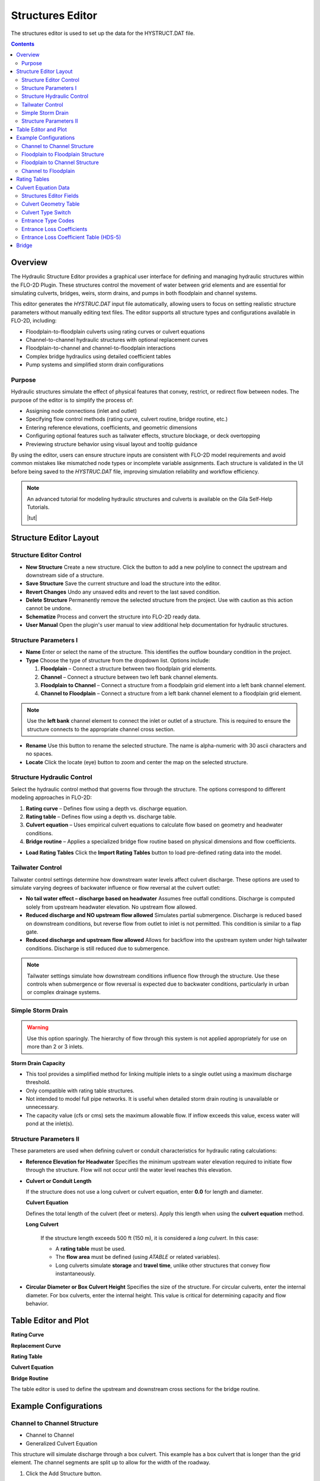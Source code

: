 .. _structures_editor:

Structures Editor
==========================

The structures editor is used to set up the data for the HYSTRUCT.DAT file.

.. image:: ../../img/Widgets/structures.png

.. contents:: Contents
   :local: 
   :depth: 2
   :backlinks: entry

Overview
--------

The Hydraulic Structure Editor provides a graphical user interface for defining and managing hydraulic structures within the FLO-2D Plugin. These structures control the movement of water between grid elements and are essential for simulating culverts, bridges, weirs, storm drains, and pumps in both floodplain and channel systems.

This editor generates the `HYSTRUC.DAT` input file automatically, allowing users to focus on setting realistic structure parameters without manually editing text files. The editor supports all structure types and configurations available in FLO-2D, including:

- Floodplain-to-floodplain culverts using rating curves or culvert equations
- Channel-to-channel hydraulic structures with optional replacement curves
- Floodplain-to-channel and channel-to-floodplain interactions
- Complex bridge hydraulics using detailed coefficient tables
- Pump systems and simplified storm drain configurations

Purpose
~~~~~~~~~

Hydraulic structures simulate the effect of physical features that convey, restrict, or redirect flow between nodes. The purpose of the editor is to simplify the process of:

- Assigning node connections (inlet and outlet)
- Specifying flow control methods (rating curve, culvert routine, bridge routine, etc.)
- Entering reference elevations, coefficients, and geometric dimensions
- Configuring optional features such as tailwater effects, structure blockage, or deck overtopping
- Previewing structure behavior using visual layout and tooltip guidance

By using the editor, users can ensure structure inputs are consistent with FLO-2D model requirements and avoid common mistakes like mismatched node types or incomplete variable assignments. Each structure is validated in the UI before being saved to the `HYSTRUC.DAT` file, improving simulation reliability and workflow efficiency.

.. note:: An advanced tutorial for modeling hydraulic structures and culverts is available on the Gila Self-Help Tutorials.

          |tut|

.. |tut| raw:: html

   <a href ="https://youtu.be/ebIFoGUuQcI?feature=shared" target="_blank">Gila Self-Help Tutorials - Hydraulic Structures</a>

Structure Editor Layout
----------------------------

.. image:: ../../img/Hydraulic-Structure-Editor/hydr000.png

Structure Editor Control
~~~~~~~~~~~~~~~~~~~~~~~~~~~~~

.. image:: ../../img/Hydraulic-Structure-Editor/hydr004.png


- **New Structure**  
  Create a new structure. Click the button to add a new polyline to connect the upstream and downstream side of a structure.

- **Save Structure**  
  Save the current structure and load the structure into the editor.

- **Revert Changes**  
  Undo any unsaved edits and revert to the last saved condition.

- **Delete Structure**  
  Permanently remove the selected structure from the project. Use with caution as this action cannot be undone.

- **Schematize**  
  Process and convert the structure into FLO-2D ready data.

- **User Manual**  
  Open the plugin's user manual to view additional help documentation for hydraulic structures.

Structure Parameters I
~~~~~~~~~~~~~~~~~~~~~~~~~~~~

.. image:: ../../img/Hydraulic-Structure-Editor/hydr004.png

- **Name**  
  Enter or select the name of the structure. This identifies the outflow boundary condition in the project.

- **Type**  
  Choose the type of structure from the dropdown list. Options include:
  
  1. **Floodplain** – Connect a structure between two floodplain grid elements.    
  2. **Channel** – Connect a structure between two left bank channel elements.  
  3. **Floodplain to Channel** – Connect a structure from a floodplain grid element into a left bank channel element.  
  4. **Channel to Floodplain** – Connect a structure from a left bank channel element to a floodplain grid element.

.. note:: 
   Use the **left bank** channel element to connect the inlet or outlet of a structure. This is required 
   to ensure the structure connects to the appropriate channel cross section.


- **Rename**  
  Use this button to rename the selected structure. The name is alpha-numeric with 30 ascii characters and no spaces.

- **Locate**  
  Click the locate (eye) button to zoom and center the map on the selected structure.

Structure Hydraulic Control
~~~~~~~~~~~~~~~~~~~~~~~~~~~~~~~~

.. image:: ../../img/Hydraulic-Structure-Editor/hydr007.png


Select the hydraulic control method that governs flow through the structure. The options correspond to different modeling approaches in FLO-2D:

1. **Rating curve** – Defines flow using a depth vs. discharge equation.
2. **Rating table** – Defines flow using a depth vs. discharge table.
3. **Culvert equation** – Uses empirical culvert equations to calculate flow based on geometry and headwater conditions.
4. **Bridge routine** – Applies a specialized bridge flow routine based on physical dimensions and flow coefficients.


- **Load Rating Tables**  
  Click the **Import Rating Tables** button to load pre-defined rating data into the model.

Tailwater Control
~~~~~~~~~~~~~~~~~~~~~~~

.. image:: ../../img/Hydraulic-Structure-Editor/hydr006.png

Tailwater control settings determine how downstream water levels affect culvert discharge. These options are used to simulate varying degrees of backwater influence or flow reversal at the culvert outlet:

- **No tail water effect – discharge based on headwater**  
  Assumes free outfall conditions. Discharge is computed solely from upstream headwater elevation. No upstream flow allowed.

- **Reduced discharge and NO upstream flow allowed**  
  Simulates partial submergence. Discharge is reduced based on downstream conditions, but reverse flow from outlet to inlet is not permitted. 
  This condition is similar to a flap gate.

- **Reduced discharge and upstream flow allowed**  
  Allows for backflow into the upstream system under high tailwater conditions. Discharge is still reduced due to submergence.

.. note::  
   Tailwater settings simulate how downstream conditions influence flow through the structure. 
   Use these controls when submergence or flow reversal is expected due to backwater conditions, 
   particularly in urban or complex drainage systems.

Simple Storm Drain
~~~~~~~~~~~~~~~~~~~~~~~~~~

.. image:: ../../img/Hydraulic-Structure-Editor/hydr008.png

.. warning:: Use this option sparingly. The hierarchy of flow through this system is not applied appropriately for use on more than 2 or 3 inlets.

**Storm Drain Capacity**  

- This tool provides a simplified method for linking multiple inlets to a single outlet using a maximum discharge threshold.
- Only compatible with rating table structures.
- Not intended to model full pipe networks. It is useful when detailed storm drain routing is unavailable or unnecessary.
- The capacity value (cfs or cms) sets the maximum allowable flow. If inflow exceeds this value, excess water will pond at the inlet(s).

Structure Parameters II
~~~~~~~~~~~~~~~~~~~~~~~~~~~~~~~~~

.. image:: ../../img/Hydraulic-Structure-Editor/hydr009.png

These parameters are used when defining culvert or conduit characteristics for hydraulic rating calculations:

- **Reference Elevation for Headwater**  
  Specifies the minimum upstream water elevation required to initiate flow through the structure. 
  Flow will not occur until the water level reaches this elevation.

- **Culvert or Conduit Length**  

  If the structure does not use a long culvert or culvert equation, enter **0.0** for length and diameter.

  **Culvert Equation**
  
  Defines the total length of the culvert (feet or meters). Apply this length when using the **culvert equation** method.

  **Long Culvert**

   If the structure length exceeds 500 ft (150 m), it is considered a *long culvert*. In this case:

   - A **rating table** must be used.
   - The **flow area** must be defined (using `ATABLE` or related variables).
   - Long culverts simulate **storage** and **travel time**, unlike other structures that convey flow instantaneously.

- **Circular Diameter or Box Culvert Height**  
  Specifies the size of the structure. For circular culverts, enter the internal diameter. For box culverts, enter the internal height. 
  This value is critical for determining capacity and flow behavior.


Table Editor and Plot
-------------------------------

.. image:: ../../img/Hydraulic-Structure-Editor/hydr010.png

**Rating Curve**

.. image:: ../../img/Hydraulic-Structure-Editor/hydr011.png

**Replacement Curve**

.. image:: ../../img/Hydraulic-Structure-Editor/hydr012.png

**Rating Table**

.. image:: ../../img/Hydraulic-Structure-Editor/hydr013.png

**Culvert Equation**

.. image:: ../../img/Hydraulic-Structure-Editor/hydr014.png

**Bridge Routine**

.. image:: ../../img/Hydraulic-Structure-Editor/hydr015.png

The table editor is used to define the upstream and downstream cross sections for the bridge routine.

Example Configurations
---------------------------

Channel to Channel Structure
~~~~~~~~~~~~~~~~~~~~~~~~~~~~~

-  Channel to Channel
-  Generalized Culvert Equation

This structure will simulate discharge through a box culvert.
This example has a box culvert that is longer than the grid element.
The channel segments are split up to allow for the width of the roadway.

1. Click the Add
   Structure button.

.. image:: ../../img/Hydraulic-Structure-Editor/Hydrau003.png

2. Digitize a culvert
   by clicking on the two blue left bank elements that represent the beginning and end of the hydraulic structure.

3. Click upstream first and downstream second.
   There are small arrows on the channel that show the flow direction.

4. The structure line
   also has an arrow to show flow direction.

5. Do not use a structure on the magenta right bank lines.
   Culverts are only assigned to the left bank nodes.

.. image:: ../../img/Hydraulic-Structure-Editor/addchanculv.gif

6. Click
   Save.

.. image:: ../../img/Hydraulic-Structure-Editor/Hydrau005.png

7. Fill the
   widget form.

8. In the generalized
   culvert equation, conduit with is used to represent the culvert height or diameter.

.. image:: ../../img/Hydraulic-Structure-Editor/Hydrau002.png

9. Fill the
   table.

.. image:: ../../img/Hydraulic-Structure-Editor/Hydrau006.png

10. Click Schematize
    button to write the data to the schematic layers.

.. image:: ../../img/Hydraulic-Structure-Editor/Hydrau007.png

Floodplain to Floodplain Structure
~~~~~~~~~~~~~~~~~~~~~~~~~~~~~~~~~~~~~~~~

-  Floodplain to Floodplain
-  Rating Table

This example will model a culvert system between two floodplain nodes.
The invert elevation of the inlet node is set by the grid element elevation.

.. image:: ../../img/Hydraulic-Structure-Editor/Hydrau008.png


1. Click the Add
   Structure button.

.. image:: ../../img/Hydraulic-Structure-Editor/Hydrau009.png


2. Digitize a culvert
   by clicking on two cells closest to the inlet and outlet on the map.

3. Use the elevation
   values to make sure that the invert elevations are correct.

.. image:: ../../img/Hydraulic-Structure-Editor/Hydrau010.png


4. Click Save.

.. image:: ../../img/Hydraulic-Structure-Editor/Hydrau011.png


5. Fill in the data on the Structure Editor and the Table Editor.

6. No need for culvert geometry because this culvert uses a rating table.

7. No need for reference
   elevation because this culvert discharge starts when the water enters the upstream grid element.

.. image:: ../../img/Hydraulic-Structure-Editor/Hydrau012.png


8. Fill the rating table.

.. image:: ../../img/Hydraulic-Structure-Editor/Hydrau013.png


9. Click Schematize
   to write the data to the schematic layers.

.. image:: ../../img/Hydraulic-Structure-Editor/Hydrau007.png


Floodplain to Channel Structure
~~~~~~~~~~~~~~~~~~~~~~~~~~~~~~~~~~~~~~

-  Floodplain to Channel
-  Culvert equation

This example shows a culvert that connects a basin to a channel.

1. Click the Add
   Structure button.

.. image:: ../../img/Hydraulic-Structure-Editor/Hydrau009.png

2. Digitize a culvert by clicking on two cells closest to the inlet and outlet on the map.
   The outlet should be assigned to a blue channel node.

3. Use the grid
   elevation values and channel invert to make sure that the invert elevations are correct.

.. image:: ../../img/Hydraulic-Structure-Editor/Hydrau014.png

4. The culvert is assigned to the channel cross section.
   That is why the feature must be applied to a left bank channel node.

.. image:: ../../img/Hydraulic-Structure-Editor/Hydrau015.png

5. Click
   Save.

.. image:: ../../img/Hydraulic-Structure-Editor/Hydrau011.png

6. In this case the stage of the water in the channel may cause submergence.
   The tailwater switch should be set to Reduced Discharge and upstream flow allowed.

7. The culvert length is 118ft.

8. This is a pedestrian crossing so the culvert height must be at least 8 ft.

.. image:: ../../img/Hydraulic-Structure-Editor/Hydrau016.png

9.  The width
    of the structure is approximately 12 ft.

10. There are
    30-degree wingwalls.

.. image:: ../../img/Hydraulic-Structure-Editor/Hydrau017.png

11. Fill the table form.

.. image:: ../../img/Hydraulic-Structure-Editor/Hydrau018.png

12. Fill in
    Rating Table data.

.. image:: ../../img/Hydraulic-Structure-Editor/Hydrau019.png

13. Click Schematize to
    write the data to the schematic layers.

.. image:: ../../img/Hydraulic-Structure-Editor/Hydrau007.png

Channel to Floodplain
~~~~~~~~~~~~~~~~~~~~~~~~~~~~~~~~~~~~~~

-  Channel to Floodplain
-  Culvert equation

Rating Tables
--------------------------

Rating tables are used to define the relationship between stage and discharge for a hydraulic structure.  They can 
represent culverts, bridges, pumps, weirs or drop structures.

1. Click the
   Import Rating Tables button.

2. Select all of the
   rating table files and open them.

3. The files must
   have the same name as the structure.

4. The rating table data is
   Depth (ft or m) and Discharge (cfs or cms).

5. The columns
   can be space or tab delimited.

6. Do not put
   a header in the rating table data file.

.. image:: ../../img/Hydraulic-Structure-Editor/Hydrau022.png




Culvert Equation Data
---------------------------

Culvert equations define flow through a culvert based on geometric and hydraulic properties. This information is entered in the **Structures Editor** and the **FLO-2D Table Editor**, as shown below.

.. image:: ../../img/Hydraulic-Structure-Editor/hydr003.png
   :alt: Structures Editor Interface

.. image:: ../../img/Hydraulic-Structure-Editor/hydr002.png
   :alt: FLO-2D Culvert Table Editor

Structures Editor Fields
~~~~~~~~~~~~~~~~~~~~~~~~~~~~~~

The following fields are available in the **Structures Editor**:

- **Structure** – Name of the culvert structure (e.g., CULV_122)
- **Type** – Designation of the culvert as *Floodplain* or *Storm Drain*
- **Rating** – Select *Culvert Equation* or import from a rating table
- **Tailwater Control** – Choose how downstream water levels are handled
- **Reference Elevation** – Elevation for the inlet headwater (ft)
- **Culvert Length** – Total length of the culvert barrel (ft)
- **Culvert Diameter or Box Height** – Inside diameter for pipes or height for box culverts (ft)

Culvert Geometry Table
~~~~~~~~~~~~~~~~~~~~~~~~~

The **FLO-2D Table Editor** stores additional culvert equation variables:

+-----------+----------+-----------+--------+--------+-------------+
| TYPEC     | TYPEEN   | CULVERTN  | KE     | CUBASE | MULTBARRELS |
+===========+==========+===========+========+========+=============+
| 1.0       | 1.0      | 0.0180    | 0.4    | 8.0    | 1.0         |
+-----------+----------+-----------+--------+--------+-------------+

**Field Descriptions:**

- **TYPEC** – Culvert shape: `1` = box, `2` = pipe
- **TYPEEN** – Entrance type (see below)
- **CULVERTN** – Manning's n value for the culvert
- **KE** – Entrance loss coefficient
- **CUBASE** – Culvert width (for box) or diameter (for pipe)
- **MULTBARRELS** – Number of barrels (1.0 for single-barrel)

Culvert Type Switch
~~~~~~~~~~~~~~~~~~~~~~~~~~

The culvert shape is defined using the `TYPEC(I)` variable:

- ``1`` = Box culvert
- ``2`` = Pipe culvert

.. note:: Box culverts are defined by height and width. Pipe culverts are defined by circular diameter.

Entrance Type Codes
~~~~~~~~~~~~~~~~~~~~~~~~

**Box Entrance Types (TYPEEN)**

- ``1`` – Wingwall flare 30° to 75°
- ``2`` – Wingwall flare 90° or 15°
- ``3`` – Wingwall flare 0°

**Pipe Entrance Types (TYPEEN)**

- ``1`` – Square edge with headwall
- ``2`` – Socket end with headwall
- ``3`` – Socket end projecting

Entrance Loss Coefficients
~~~~~~~~~~~~~~~~~~~~~~~~~~~~~~~~~

The entrance head loss is calculated using the following equation:

.. math::

   H_e = K_e \left( \frac{v^2}{2g} \right)

Where:
- ``H_e`` is entrance head loss (ft or m)
- ``K_e`` is the entrance loss coefficient
- ``v`` is velocity in the culvert barrel (ft/s or m/s)
- ``g`` is gravitational acceleration (32.2 ft/s² or 9.81 m/s²)

Entrance Loss Coefficient Table (HDS-5)
~~~~~~~~~~~~~~~~~~~~~~~~~~~~~~~~~~~~~~~~~~~~

**Pipe, Concrete**

.. list-table:: Entrance Loss Coefficients (HDS-5 – Third Edition)
   :widths: 67 33
   :header-rows: 1

   * - Type of Structure and Design of Entrance
     - K\ :sub:`e`

   * - Projecting from fill, socket end (groove-end)
     - 0.2

   * - Projecting from fill, square cut end
     - 0.5

   * - Headwall or headwall and wingwalls
     - 0.2

   * - Socket end of pipe (groove-end)
     - 0.2

   * - Square-edge
     - 0.5

   * - Rounded (radius = D/12)
     - 0.2

   * - Mitered to conform to fill slope
     - 0.7

   * - End-section conforming to fill slope
     - 0.5

   * - Beveled edges, 33.7° or 45° bevels
     - 0.2

   * - Side- or slope-tapered inlet
     - 0.2

.. note:: These values are based on the *Hydraulic Design of Highway Culverts – HDS-5 – Third Edition* and used in outlet control flow calculations.


Bridge
----------------

Bridge parameters can be defined for a structure.

.. image:: ../../img/Hydraulic-Structure-Editor/Hydrau020.png


The USGS bridge tables are used to define the flow though a bridge with bridge geometry and discharge coefficients.

.. note:: See `Bridge tutorial and Bridge guidelines <https://documentation.flo-2d.com/Advanced-Lessons/Module%202%20Part%203.html>`__ for a detailed guide.

.. image:: ../../img/Hydraulic-Structure-Editor/Hydrau021.png